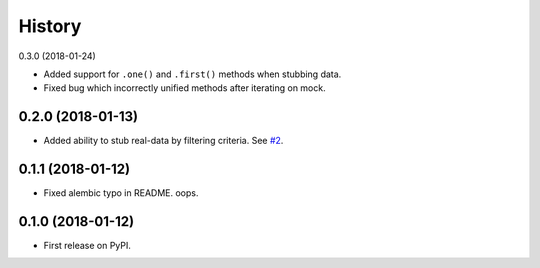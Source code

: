 .. :changelog:

History
-------

0.3.0 (2018-01-24)

* Added support for ``.one()`` and ``.first()`` methods when stubbing data.
* Fixed bug which incorrectly unified methods after iterating on mock.

0.2.0 (2018-01-13)
~~~~~~~~~~~~~~~~~~

* Added ability to stub real-data by filtering criteria.
  See `#2 <https://github.com/miki725/alchemy-mock/pull/2>`_.

0.1.1 (2018-01-12)
~~~~~~~~~~~~~~~~~~

* Fixed alembic typo in README. oops.

0.1.0 (2018-01-12)
~~~~~~~~~~~~~~~~~~

* First release on PyPI.
